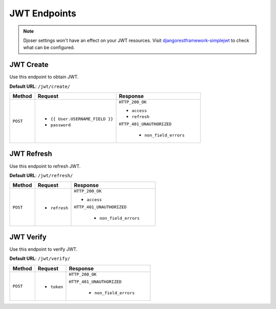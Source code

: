 JWT Endpoints
=============

.. note::

    Djoser settings won't have an effect on your JWT resources.
    Visit `djangorestframework-simplejwt`_  to check what can be configured.

JWT Create
----------

Use this endpoint to obtain JWT.

**Default URL**: ``/jwt/create/``

+----------+---------------------------------+----------------------------------+
| Method   |           Request               |           Response               |
+==========+=================================+==================================+
| ``POST`` | * ``{{ User.USERNAME_FIELD }}`` | ``HTTP_200_OK``                  |
|          | * ``password``                  |                                  |
|          |                                 | * ``access``                     |
|          |                                 | * ``refresh``                    |
|          |                                 |                                  |
|          |                                 | ``HTTP_401_UNAUTHORIZED``        |
|          |                                 |                                  |
|          |                                 |  * ``non_field_errors``          |
+----------+---------------------------------+----------------------------------+

JWT Refresh
-----------

Use this endpoint to refresh JWT.

**Default URL**: ``/jwt/refresh/``

+----------+---------------------------------+----------------------------------+
| Method   |           Request               |           Response               |
+==========+=================================+==================================+
| ``POST`` | * ``refresh``                   | ``HTTP_200_OK``                  |
|          |                                 |                                  |
|          |                                 | * ``access``                     |
|          |                                 |                                  |
|          |                                 | ``HTTP_401_UNAUTHORIZED``        |
|          |                                 |                                  |
|          |                                 |  * ``non_field_errors``          |
+----------+---------------------------------+----------------------------------+

JWT Verify
----------

Use this endpoint to verify JWT.

**Default URL**: ``/jwt/verify/``

+----------+---------------------------------+----------------------------------+
| Method   |           Request               |           Response               |
+==========+=================================+==================================+
| ``POST`` | * ``token``                     | ``HTTP_200_OK``                  |
|          |                                 |                                  |
|          |                                 | ``HTTP_401_UNAUTHORIZED``        |
|          |                                 |                                  |
|          |                                 |  * ``non_field_errors``          |
+----------+---------------------------------+----------------------------------+

.. _djangorestframework-simplejwt: https://django-rest-framework-simplejwt.readthedocs.io/en/latest/

